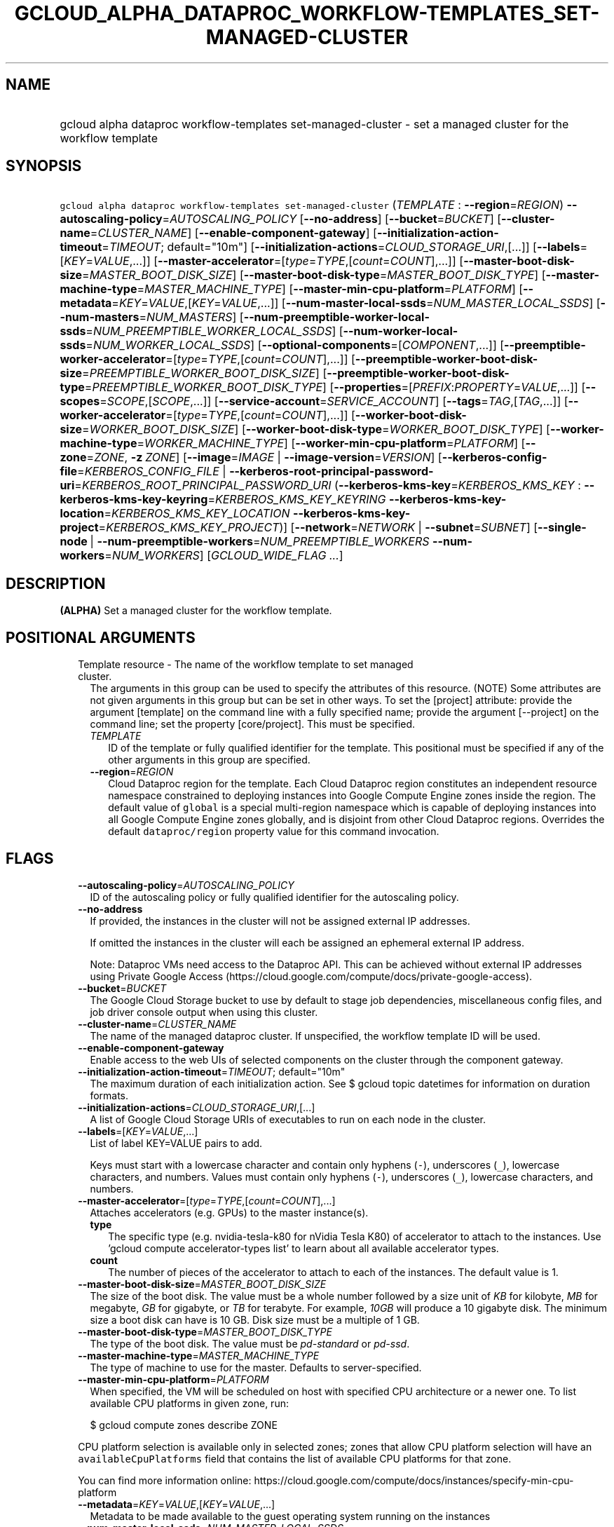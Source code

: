 
.TH "GCLOUD_ALPHA_DATAPROC_WORKFLOW\-TEMPLATES_SET\-MANAGED\-CLUSTER" 1



.SH "NAME"
.HP
gcloud alpha dataproc workflow\-templates set\-managed\-cluster \- set a managed cluster for the workflow template



.SH "SYNOPSIS"
.HP
\f5gcloud alpha dataproc workflow\-templates set\-managed\-cluster\fR (\fITEMPLATE\fR\ :\ \fB\-\-region\fR=\fIREGION\fR) \fB\-\-autoscaling\-policy\fR=\fIAUTOSCALING_POLICY\fR [\fB\-\-no\-address\fR] [\fB\-\-bucket\fR=\fIBUCKET\fR] [\fB\-\-cluster\-name\fR=\fICLUSTER_NAME\fR] [\fB\-\-enable\-component\-gateway\fR] [\fB\-\-initialization\-action\-timeout\fR=\fITIMEOUT\fR;\ default="10m"] [\fB\-\-initialization\-actions\fR=\fICLOUD_STORAGE_URI\fR,[...]] [\fB\-\-labels\fR=[\fIKEY\fR=\fIVALUE\fR,...]] [\fB\-\-master\-accelerator\fR=[\fItype\fR=\fITYPE\fR,[\fIcount\fR=\fICOUNT\fR],...]] [\fB\-\-master\-boot\-disk\-size\fR=\fIMASTER_BOOT_DISK_SIZE\fR] [\fB\-\-master\-boot\-disk\-type\fR=\fIMASTER_BOOT_DISK_TYPE\fR] [\fB\-\-master\-machine\-type\fR=\fIMASTER_MACHINE_TYPE\fR] [\fB\-\-master\-min\-cpu\-platform\fR=\fIPLATFORM\fR] [\fB\-\-metadata\fR=\fIKEY\fR=\fIVALUE\fR,[\fIKEY\fR=\fIVALUE\fR,...]] [\fB\-\-num\-master\-local\-ssds\fR=\fINUM_MASTER_LOCAL_SSDS\fR] [\fB\-\-num\-masters\fR=\fINUM_MASTERS\fR] [\fB\-\-num\-preemptible\-worker\-local\-ssds\fR=\fINUM_PREEMPTIBLE_WORKER_LOCAL_SSDS\fR] [\fB\-\-num\-worker\-local\-ssds\fR=\fINUM_WORKER_LOCAL_SSDS\fR] [\fB\-\-optional\-components\fR=[\fICOMPONENT\fR,...]] [\fB\-\-preemptible\-worker\-accelerator\fR=[\fItype\fR=\fITYPE\fR,[\fIcount\fR=\fICOUNT\fR],...]] [\fB\-\-preemptible\-worker\-boot\-disk\-size\fR=\fIPREEMPTIBLE_WORKER_BOOT_DISK_SIZE\fR] [\fB\-\-preemptible\-worker\-boot\-disk\-type\fR=\fIPREEMPTIBLE_WORKER_BOOT_DISK_TYPE\fR] [\fB\-\-properties\fR=[\fIPREFIX\fR:\fIPROPERTY\fR=\fIVALUE\fR,...]] [\fB\-\-scopes\fR=\fISCOPE\fR,[\fISCOPE\fR,...]] [\fB\-\-service\-account\fR=\fISERVICE_ACCOUNT\fR] [\fB\-\-tags\fR=\fITAG\fR,[\fITAG\fR,...]] [\fB\-\-worker\-accelerator\fR=[\fItype\fR=\fITYPE\fR,[\fIcount\fR=\fICOUNT\fR],...]] [\fB\-\-worker\-boot\-disk\-size\fR=\fIWORKER_BOOT_DISK_SIZE\fR] [\fB\-\-worker\-boot\-disk\-type\fR=\fIWORKER_BOOT_DISK_TYPE\fR] [\fB\-\-worker\-machine\-type\fR=\fIWORKER_MACHINE_TYPE\fR] [\fB\-\-worker\-min\-cpu\-platform\fR=\fIPLATFORM\fR] [\fB\-\-zone\fR=\fIZONE\fR,\ \fB\-z\fR\ \fIZONE\fR] [\fB\-\-image\fR=\fIIMAGE\fR\ |\ \fB\-\-image\-version\fR=\fIVERSION\fR] [\fB\-\-kerberos\-config\-file\fR=\fIKERBEROS_CONFIG_FILE\fR\ |\ \fB\-\-kerberos\-root\-principal\-password\-uri\fR=\fIKERBEROS_ROOT_PRINCIPAL_PASSWORD_URI\fR\ (\fB\-\-kerberos\-kms\-key\fR=\fIKERBEROS_KMS_KEY\fR\ :\ \fB\-\-kerberos\-kms\-key\-keyring\fR=\fIKERBEROS_KMS_KEY_KEYRING\fR\ \fB\-\-kerberos\-kms\-key\-location\fR=\fIKERBEROS_KMS_KEY_LOCATION\fR\ \fB\-\-kerberos\-kms\-key\-project\fR=\fIKERBEROS_KMS_KEY_PROJECT\fR)] [\fB\-\-network\fR=\fINETWORK\fR\ |\ \fB\-\-subnet\fR=\fISUBNET\fR] [\fB\-\-single\-node\fR\ |\ \fB\-\-num\-preemptible\-workers\fR=\fINUM_PREEMPTIBLE_WORKERS\fR\ \fB\-\-num\-workers\fR=\fINUM_WORKERS\fR] [\fIGCLOUD_WIDE_FLAG\ ...\fR]



.SH "DESCRIPTION"

\fB(ALPHA)\fR Set a managed cluster for the workflow template.



.SH "POSITIONAL ARGUMENTS"

.RS 2m
.TP 2m

Template resource \- The name of the workflow template to set managed cluster.
The arguments in this group can be used to specify the attributes of this
resource. (NOTE) Some attributes are not given arguments in this group but can
be set in other ways. To set the [project] attribute: provide the argument
[template] on the command line with a fully specified name; provide the argument
[\-\-project] on the command line; set the property [core/project]. This must be
specified.

.RS 2m
.TP 2m
\fITEMPLATE\fR
ID of the template or fully qualified identifier for the template. This
positional must be specified if any of the other arguments in this group are
specified.

.TP 2m
\fB\-\-region\fR=\fIREGION\fR
Cloud Dataproc region for the template. Each Cloud Dataproc region constitutes
an independent resource namespace constrained to deploying instances into Google
Compute Engine zones inside the region. The default value of \f5global\fR is a
special multi\-region namespace which is capable of deploying instances into all
Google Compute Engine zones globally, and is disjoint from other Cloud Dataproc
regions. Overrides the default \f5dataproc/region\fR property value for this
command invocation.


.RE
.RE
.sp

.SH "FLAGS"

.RS 2m
.TP 2m
\fB\-\-autoscaling\-policy\fR=\fIAUTOSCALING_POLICY\fR
ID of the autoscaling policy or fully qualified identifier for the autoscaling
policy.

.TP 2m
\fB\-\-no\-address\fR
If provided, the instances in the cluster will not be assigned external IP
addresses.

If omitted the instances in the cluster will each be assigned an ephemeral
external IP address.

Note: Dataproc VMs need access to the Dataproc API. This can be achieved without
external IP addresses using Private Google Access
(https://cloud.google.com/compute/docs/private\-google\-access).

.TP 2m
\fB\-\-bucket\fR=\fIBUCKET\fR
The Google Cloud Storage bucket to use by default to stage job dependencies,
miscellaneous config files, and job driver console output when using this
cluster.

.TP 2m
\fB\-\-cluster\-name\fR=\fICLUSTER_NAME\fR
The name of the managed dataproc cluster. If unspecified, the workflow template
ID will be used.

.TP 2m
\fB\-\-enable\-component\-gateway\fR
Enable access to the web UIs of selected components on the cluster through the
component gateway.

.TP 2m
\fB\-\-initialization\-action\-timeout\fR=\fITIMEOUT\fR; default="10m"
The maximum duration of each initialization action. See $ gcloud topic datetimes
for information on duration formats.

.TP 2m
\fB\-\-initialization\-actions\fR=\fICLOUD_STORAGE_URI\fR,[...]
A list of Google Cloud Storage URIs of executables to run on each node in the
cluster.

.TP 2m
\fB\-\-labels\fR=[\fIKEY\fR=\fIVALUE\fR,...]
List of label KEY=VALUE pairs to add.

Keys must start with a lowercase character and contain only hyphens (\f5\-\fR),
underscores (\f5_\fR), lowercase characters, and numbers. Values must contain
only hyphens (\f5\-\fR), underscores (\f5_\fR), lowercase characters, and
numbers.

.TP 2m
\fB\-\-master\-accelerator\fR=[\fItype\fR=\fITYPE\fR,[\fIcount\fR=\fICOUNT\fR],...]
Attaches accelerators (e.g. GPUs) to the master instance(s).

.RS 2m
.TP 2m
\fBtype\fR
The specific type (e.g. nvidia\-tesla\-k80 for nVidia Tesla K80) of accelerator
to attach to the instances. Use 'gcloud compute accelerator\-types list' to
learn about all available accelerator types.

.TP 2m
\fBcount\fR
The number of pieces of the accelerator to attach to each of the instances. The
default value is 1.

.RE
.sp
.TP 2m
\fB\-\-master\-boot\-disk\-size\fR=\fIMASTER_BOOT_DISK_SIZE\fR
The size of the boot disk. The value must be a whole number followed by a size
unit of \f5\fIKB\fR\fR for kilobyte, \f5\fIMB\fR\fR for megabyte, \f5\fIGB\fR\fR
for gigabyte, or \f5\fITB\fR\fR for terabyte. For example, \f5\fI10GB\fR\fR will
produce a 10 gigabyte disk. The minimum size a boot disk can have is 10 GB. Disk
size must be a multiple of 1 GB.

.TP 2m
\fB\-\-master\-boot\-disk\-type\fR=\fIMASTER_BOOT_DISK_TYPE\fR
The type of the boot disk. The value must be \f5\fIpd\-standard\fR\fR or
\f5\fIpd\-ssd\fR\fR.

.TP 2m
\fB\-\-master\-machine\-type\fR=\fIMASTER_MACHINE_TYPE\fR
The type of machine to use for the master. Defaults to server\-specified.

.TP 2m
\fB\-\-master\-min\-cpu\-platform\fR=\fIPLATFORM\fR
When specified, the VM will be scheduled on host with specified CPU architecture
or a newer one. To list available CPU platforms in given zone, run:

.RS 2m
$ gcloud compute zones describe ZONE
.RE

CPU platform selection is available only in selected zones; zones that allow CPU
platform selection will have an \f5availableCpuPlatforms\fR field that contains
the list of available CPU platforms for that zone.

You can find more information online:
https://cloud.google.com/compute/docs/instances/specify\-min\-cpu\-platform

.TP 2m
\fB\-\-metadata\fR=\fIKEY\fR=\fIVALUE\fR,[\fIKEY\fR=\fIVALUE\fR,...]
Metadata to be made available to the guest operating system running on the
instances

.TP 2m
\fB\-\-num\-master\-local\-ssds\fR=\fINUM_MASTER_LOCAL_SSDS\fR
The number of local SSDs to attach to the master in a cluster.

.TP 2m
\fB\-\-num\-masters\fR=\fINUM_MASTERS\fR
The number of master nodes in the cluster.


.TS
tab(	);
lB lB
l l.
Number of Masters	Cluster Mode
1	Standard
3	High Availability
.TE

.TP 2m
\fB\-\-num\-preemptible\-worker\-local\-ssds\fR=\fINUM_PREEMPTIBLE_WORKER_LOCAL_SSDS\fR
The number of local SSDs to attach to each preemptible worker in a cluster.

.TP 2m
\fB\-\-num\-worker\-local\-ssds\fR=\fINUM_WORKER_LOCAL_SSDS\fR
The number of local SSDs to attach to each worker in a cluster.

.TP 2m
\fB\-\-optional\-components\fR=[\fICOMPONENT\fR,...]
List of optional components to be installed on cluster machines.

The following page documents the optional components that can be installed:
https://cloud.google.com/dataproc/docs/concepts/configuring\-clusters/optional\-components.

.TP 2m
\fB\-\-preemptible\-worker\-accelerator\fR=[\fItype\fR=\fITYPE\fR,[\fIcount\fR=\fICOUNT\fR],...]
Attaches accelerators (e.g. GPUs) to the preemptible\-worker instance(s).

.RS 2m
.TP 2m
\fBtype\fR
The specific type (e.g. nvidia\-tesla\-k80 for nVidia Tesla K80) of accelerator
to attach to the instances. Use 'gcloud compute accelerator\-types list' to
learn about all available accelerator types.

.TP 2m
\fBcount\fR
The number of pieces of the accelerator to attach to each of the instances. The
default value is 1.

.RE
.sp
.TP 2m
\fB\-\-preemptible\-worker\-boot\-disk\-size\fR=\fIPREEMPTIBLE_WORKER_BOOT_DISK_SIZE\fR
The size of the boot disk. The value must be a whole number followed by a size
unit of \f5\fIKB\fR\fR for kilobyte, \f5\fIMB\fR\fR for megabyte, \f5\fIGB\fR\fR
for gigabyte, or \f5\fITB\fR\fR for terabyte. For example, \f5\fI10GB\fR\fR will
produce a 10 gigabyte disk. The minimum size a boot disk can have is 10 GB. Disk
size must be a multiple of 1 GB.

.TP 2m
\fB\-\-preemptible\-worker\-boot\-disk\-type\fR=\fIPREEMPTIBLE_WORKER_BOOT_DISK_TYPE\fR
The type of the boot disk. The value must be \f5\fIpd\-standard\fR\fR or
\f5\fIpd\-ssd\fR\fR.

.TP 2m
\fB\-\-properties\fR=[\fIPREFIX\fR:\fIPROPERTY\fR=\fIVALUE\fR,...]
Specifies configuration properties for installed packages, such as Hadoop and
Spark.

Properties are mapped to configuration files by specifying a prefix, such as
"core:io.serializations". The following are supported prefixes and their
mappings:


.TS
tab(	);
lB lB lB
l l l.
Prefix	File	Purpose of file
capacity-scheduler	capacity-scheduler.xml	Hadoop YARN Capacity Scheduler configuration
core	core-site.xml	Hadoop general configuration
distcp	distcp-default.xml	Hadoop Distributed Copy configuration
hadoop-env	hadoop-env.sh	Hadoop specific environment variables
hdfs	hdfs-site.xml	Hadoop HDFS configuration
hive	hive-site.xml	Hive configuration
mapred	mapred-site.xml	Hadoop MapReduce configuration
mapred-env	mapred-env.sh	Hadoop MapReduce specific environment variables
pig	pig.properties	Pig configuration
spark	spark-defaults.conf	Spark configuration
spark-env	spark-env.sh	Spark specific environment variables
yarn	yarn-site.xml	Hadoop YARN configuration
yarn-env	yarn-env.sh	Hadoop YARN specific environment variables
.TE

See
https://cloud.google.com/dataproc/docs/concepts/configuring\-clusters/cluster\-properties
for more information.


.TP 2m
\fB\-\-scopes\fR=\fISCOPE\fR,[\fISCOPE\fR,...]
Specifies scopes for the node instances. Multiple SCOPEs can be specified,
separated by commas. Examples:

.RS 2m
$ gcloud alpha dataproc workflow\-templates set\-managed\-cluster \e
    example\-cluster \e
    \-\-scopes https://www.googleapis.com/auth/bigtable.admin
.RE

.RS 2m
$ gcloud alpha dataproc workflow\-templates set\-managed\-cluster \e
    example\-cluster \-\-scopes sqlservice,bigquery
.RE

The following \fBminimum scopes\fR are necessary for the cluster to function
properly and are always added, even if not explicitly specified:

.RS 2m
https://www.googleapis.com/auth/devstorage.read_write
https://www.googleapis.com/auth/logging.write
.RE

If the \f5\-\-scopes\fR flag is not specified, the following \fBdefault
scopes\fR are also included:

.RS 2m
https://www.googleapis.com/auth/bigquery
https://www.googleapis.com/auth/bigtable.admin.table
https://www.googleapis.com/auth/bigtable.data
https://www.googleapis.com/auth/devstorage.full_control
.RE

If you want to enable all scopes use the 'cloud\-platform' scope.

SCOPE can be either the full URI of the scope or an alias. \fBdefault\fR scopes
are assigned to all instances. Available aliases are:


.TS
tab(	);
lB lB
l l.
Alias	URI
bigquery	https://www.googleapis.com/auth/bigquery
cloud-platform	https://www.googleapis.com/auth/cloud-platform
cloud-source-repos	https://www.googleapis.com/auth/source.full_control
cloud-source-repos-ro	https://www.googleapis.com/auth/source.read_only
compute-ro	https://www.googleapis.com/auth/compute.readonly
compute-rw	https://www.googleapis.com/auth/compute
datastore	https://www.googleapis.com/auth/datastore
default	https://www.googleapis.com/auth/devstorage.read_only
	https://www.googleapis.com/auth/logging.write
	https://www.googleapis.com/auth/monitoring.write
	https://www.googleapis.com/auth/pubsub
	https://www.googleapis.com/auth/service.management.readonly
	https://www.googleapis.com/auth/servicecontrol
	https://www.googleapis.com/auth/trace.append
gke-default	https://www.googleapis.com/auth/devstorage.read_only
	https://www.googleapis.com/auth/logging.write
	https://www.googleapis.com/auth/monitoring
	https://www.googleapis.com/auth/service.management.readonly
	https://www.googleapis.com/auth/servicecontrol
	https://www.googleapis.com/auth/trace.append
logging-write	https://www.googleapis.com/auth/logging.write
monitoring	https://www.googleapis.com/auth/monitoring
monitoring-write	https://www.googleapis.com/auth/monitoring.write
pubsub	https://www.googleapis.com/auth/pubsub
service-control	https://www.googleapis.com/auth/servicecontrol
service-management	https://www.googleapis.com/auth/service.management.readonly
sql (deprecated)	https://www.googleapis.com/auth/sqlservice
sql-admin	https://www.googleapis.com/auth/sqlservice.admin
storage-full	https://www.googleapis.com/auth/devstorage.full_control
storage-ro	https://www.googleapis.com/auth/devstorage.read_only
storage-rw	https://www.googleapis.com/auth/devstorage.read_write
taskqueue	https://www.googleapis.com/auth/taskqueue
trace	https://www.googleapis.com/auth/trace.append
userinfo-email	https://www.googleapis.com/auth/userinfo.email
.TE

DEPRECATION WARNING: https://www.googleapis.com/auth/sqlservice account scope
and \f5sql\fR alias do not provide SQL instance management capabilities and have
been deprecated. Please, use https://www.googleapis.com/auth/sqlservice.admin or
\f5sql\-admin\fR to manage your Google SQL Service instances.


.TP 2m
\fB\-\-service\-account\fR=\fISERVICE_ACCOUNT\fR
The Google Cloud IAM service account to be authenticated as.

.TP 2m
\fB\-\-tags\fR=\fITAG\fR,[\fITAG\fR,...]
Specifies a list of tags to apply to the instance. These tags allow network
firewall rules and routes to be applied to specified VM instances. See \fBgcloud
compute firewall\-rules create\fR(1) for more details.

To read more about configuring network tags, read this guide:
https://cloud.google.com/vpc/docs/add\-remove\-network\-tags

To list instances with their respective status and tags, run:

.RS 2m
$ gcloud compute instances list \e
    \-\-format='table(name,status,tags.list())'
.RE

To list instances tagged with a specific tag, \f5tag1\fR, run:

.RS 2m
$ gcloud compute instances list \-\-filter='tags:tag1'
.RE

.TP 2m
\fB\-\-worker\-accelerator\fR=[\fItype\fR=\fITYPE\fR,[\fIcount\fR=\fICOUNT\fR],...]
Attaches accelerators (e.g. GPUs) to the worker instance(s).

.RS 2m
.TP 2m
\fBtype\fR
The specific type (e.g. nvidia\-tesla\-k80 for nVidia Tesla K80) of accelerator
to attach to the instances. Use 'gcloud compute accelerator\-types list' to
learn about all available accelerator types.

.TP 2m
\fBcount\fR
The number of pieces of the accelerator to attach to each of the instances. The
default value is 1.

.RE
.sp
.TP 2m
\fB\-\-worker\-boot\-disk\-size\fR=\fIWORKER_BOOT_DISK_SIZE\fR
The size of the boot disk. The value must be a whole number followed by a size
unit of \f5\fIKB\fR\fR for kilobyte, \f5\fIMB\fR\fR for megabyte, \f5\fIGB\fR\fR
for gigabyte, or \f5\fITB\fR\fR for terabyte. For example, \f5\fI10GB\fR\fR will
produce a 10 gigabyte disk. The minimum size a boot disk can have is 10 GB. Disk
size must be a multiple of 1 GB.

.TP 2m
\fB\-\-worker\-boot\-disk\-type\fR=\fIWORKER_BOOT_DISK_TYPE\fR
The type of the boot disk. The value must be \f5\fIpd\-standard\fR\fR or
\f5\fIpd\-ssd\fR\fR.

.TP 2m
\fB\-\-worker\-machine\-type\fR=\fIWORKER_MACHINE_TYPE\fR
The type of machine to use for workers. Defaults to server\-specified.

.TP 2m
\fB\-\-worker\-min\-cpu\-platform\fR=\fIPLATFORM\fR
When specified, the VM will be scheduled on host with specified CPU architecture
or a newer one. To list available CPU platforms in given zone, run:

.RS 2m
$ gcloud compute zones describe ZONE
.RE

CPU platform selection is available only in selected zones; zones that allow CPU
platform selection will have an \f5availableCpuPlatforms\fR field that contains
the list of available CPU platforms for that zone.

You can find more information online:
https://cloud.google.com/compute/docs/instances/specify\-min\-cpu\-platform

.TP 2m
\fB\-\-zone\fR=\fIZONE\fR, \fB\-z\fR \fIZONE\fR
The compute zone (e.g. us\-central1\-a) for the cluster. If empty and \-\-region
is set to a value other than \f5global\fR, the server will pick a zone in the
region. Overrides the default \fBcompute/zone\fR property value for this command
invocation.

.TP 2m

At most one of these may be specified:

.RS 2m
.TP 2m
\fB\-\-image\fR=\fIIMAGE\fR
The full custom image URI or the custom image name that will be used to create a
cluster.

.TP 2m
\fB\-\-image\-version\fR=\fIVERSION\fR
The image version to use for the cluster. Defaults to the latest version.

.RE
.sp
.TP 2m

Specifying these flags will enable Kerberos for the cluster. At most one of
these may be specified:

.RS 2m
.TP 2m
\fB\-\-kerberos\-config\-file\fR=\fIKERBEROS_CONFIG_FILE\fR
Path to a YAML (or JSON) file containing the configuration for Kerberos on the
cluster. If you pass \f5\-\fR as the value of the flag the file content will be
read from stdin.

The YAML file is formatted as follows:

.RS 2m
  # Optional. Flag to indicate whether to Kerberize the cluster.
  # The default value is true.
  enable_kerberos: true
.RE

.RS 2m
  # Required. The Google Cloud Storage URI of a KMS encrypted file
  # containing the root principal password.
  root_principal_password_uri: gs://bucket/password.encrypted
.RE

.RS 2m
  # Required. The URI of the KMS key used to encrypt various
  # sensitive files.
  kms_key_uri:
    projects/myproject/locations/global/keyRings/mykeyring/cryptoKeys/my\-key
.RE

.RS 2m
  # Configuration of SSL encryption. If specified, all sub\-fields
  # are required. Otherwise, Dataproc will provide a self\-signed
  # certificate and generate the passwords.
  ssl:
    # Optional. The Google Cloud Storage URI of the keystore file.
    keystore_uri: gs://bucket/keystore.jks
.RE

.RS 2m
    # Optional. The Google Cloud Storage URI of a KMS encrypted
    # file containing the password to the keystore.
    keystore_password_uri: gs://bucket/keystore_password.encrypted
.RE

.RS 2m
    # Optional. The Google Cloud Storage URI of a KMS encrypted
    # file containing the password to the user provided key.
    key_password_uri: gs://bucket/key_password.encrypted
.RE

.RS 2m
    # Optional. The Google Cloud Storage URI of the truststore
    # file.
    truststore_uri: gs://bucket/truststore.jks
.RE

.RS 2m
    # Optional. The Google Cloud Storage URI of a KMS encrypted
    # file containing the password to the user provided
    # truststore.
    truststore_password_uri:
      gs://bucket/truststore_password.encrypted
.RE

.RS 2m
  # Configuration of cross realm trust.
  cross_realm_trust:
    # Optional. The remote realm the Dataproc on\-cluster KDC will
    # trust, should the user enable cross realm trust.
    realm: REMOTE.REALM
.RE

.RS 2m
    # Optional. The KDC (IP or hostname) for the remote trusted
    # realm in a cross realm trust relationship.
    kdc: kdc.remote.realm
.RE

.RS 2m
    # Optional. The admin server (IP or hostname) for the remote
    # trusted realm in a cross realm trust relationship.
    admin_server: admin\-server.remote.realm
.RE

.RS 2m
    # Optional. The Google Cloud Storage URI of a KMS encrypted
    # file containing the shared password between the on\-cluster
    # Kerberos realm and the remote trusted realm, in a cross
    # realm trust relationship.
    shared_password_uri:
      gs://bucket/cross\-realm.password.encrypted
.RE

.RS 2m
  # Optional. The Google Cloud Storage URI of a KMS encrypted file
  # containing the master key of the KDC database.
  kdc_db_key_uri: gs://bucket/kdc_db_key.encrypted
.RE

.RS 2m
  # Optional. The lifetime of the ticket granting ticket, in
  # hours. If not specified, or user specifies 0, then default
  # value 10 will be used.
  tgt_lifetime_hours: 1
.RE

.RS 2m
  # Optional. The name of the Kerberos realm. If not specified,
  # the uppercased domain name of the cluster will be used.
  realm: REALM.NAME
.RE

.TP 2m
\fB\-\-kerberos\-root\-principal\-password\-uri\fR=\fIKERBEROS_ROOT_PRINCIPAL_PASSWORD_URI\fR
Google Cloud Storage URI of a KMS encrypted file containing the root principal
password. Must be a URL beginning with 'gs://'. This flag must be specified if
any of the other arguments in this group are specified.

.TP 2m

Key resource \- The Cloud KMS (Key Management Service) cryptokey that will be
used to protect the password. The 'Compute Engine Service Agent' service account
must hold permission 'Cloud KMS CryptoKey Encrypter/Decrypter'. The arguments in
this group can be used to specify the attributes of this resource. This must be
specified.

.RS 2m
.TP 2m
\fB\-\-kerberos\-kms\-key\fR=\fIKERBEROS_KMS_KEY\fR
ID of the key or fully qualified identifier for the key. This flag must be
specified if any of the other arguments in this group are specified.

.TP 2m
\fB\-\-kerberos\-kms\-key\-keyring\fR=\fIKERBEROS_KMS_KEY_KEYRING\fR
The KMS keyring of the key.

.TP 2m
\fB\-\-kerberos\-kms\-key\-location\fR=\fIKERBEROS_KMS_KEY_LOCATION\fR
The Cloud location for the key.

.TP 2m
\fB\-\-kerberos\-kms\-key\-project\fR=\fIKERBEROS_KMS_KEY_PROJECT\fR
The Cloud project for the key.

.RE
.RE
.sp
.TP 2m

At most one of these may be specified:

.RS 2m
.TP 2m
\fB\-\-network\fR=\fINETWORK\fR
The Compute Engine network that the VM instances of the cluster will be part of.
This is mutually exclusive with \-\-subnet. If neither is specified, this
defaults to the "default" network.

.TP 2m
\fB\-\-subnet\fR=\fISUBNET\fR
Specifies the subnet that the cluster will be part of. This is mutally exclusive
with \-\-network.

.RE
.sp
.TP 2m

At most one of these may be specified:

.RS 2m
.TP 2m
\fB\-\-single\-node\fR
Create a single node cluster.

A single node cluster has all master and worker components. It cannot have any
separate worker nodes. If this flag is not specified, a cluster with separate
workers is created.

.TP 2m

Multi\-node cluster flags

.RS 2m
.TP 2m
\fB\-\-num\-preemptible\-workers\fR=\fINUM_PREEMPTIBLE_WORKERS\fR
The number of preemptible worker nodes in the cluster.

.TP 2m
\fB\-\-num\-workers\fR=\fINUM_WORKERS\fR
The number of worker nodes in the cluster. Defaults to server\-specified.


.RE
.RE
.RE
.sp

.SH "GCLOUD WIDE FLAGS"

These flags are available to all commands: \-\-account, \-\-billing\-project,
\-\-configuration, \-\-flags\-file, \-\-flatten, \-\-format, \-\-help,
\-\-impersonate\-service\-account, \-\-log\-http, \-\-project, \-\-quiet,
\-\-trace\-token, \-\-user\-output\-enabled, \-\-verbosity. Run \fB$ gcloud
help\fR for details.



.SH "NOTES"

This command is currently in ALPHA and may change without notice. If this
command fails with API permission errors despite specifying the right project,
you may be trying to access an API with an invitation\-only early access
whitelist. These variants are also available:

.RS 2m
$ gcloud dataproc workflow\-templates set\-managed\-cluster
$ gcloud beta dataproc workflow\-templates set\-managed\-cluster
.RE

